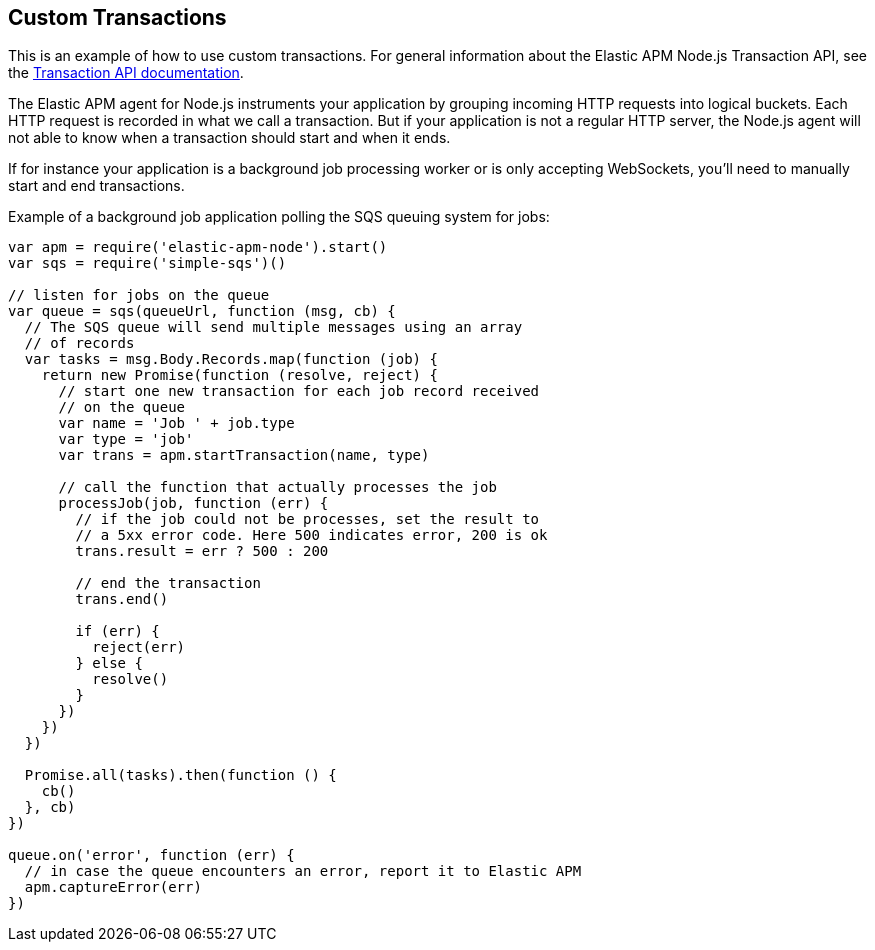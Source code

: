 [[custom-transactions]]

ifdef::env-github[]
NOTE: For the best reading experience,
please view this documentation at https://www.elastic.co/guide/en/apm/agent/nodejs/current/custom-transactions.html[elastic.co]
endif::[]

== Custom Transactions

This is an example of how to use custom transactions.
For general information about the Elastic APM Node.js Transaction API,
see the <<transaction-api,Transaction API documentation>>.

The Elastic APM agent for Node.js instruments your application by grouping incoming HTTP requests into logical buckets.
Each HTTP request is recorded in what we call a transaction.
But if your application is not a regular HTTP server,
the Node.js agent will not able to know when a transaction should start and when it ends.

If for instance your application is a background job processing worker or is only accepting WebSockets,
you'll need to manually start and end transactions.

Example of a background job application polling the SQS queuing system for jobs:

[source,js]
----
var apm = require('elastic-apm-node').start()
var sqs = require('simple-sqs')()

// listen for jobs on the queue
var queue = sqs(queueUrl, function (msg, cb) {
  // The SQS queue will send multiple messages using an array
  // of records
  var tasks = msg.Body.Records.map(function (job) {
    return new Promise(function (resolve, reject) {
      // start one new transaction for each job record received
      // on the queue
      var name = 'Job ' + job.type
      var type = 'job'
      var trans = apm.startTransaction(name, type)

      // call the function that actually processes the job
      processJob(job, function (err) {
        // if the job could not be processes, set the result to
        // a 5xx error code. Here 500 indicates error, 200 is ok
        trans.result = err ? 500 : 200

        // end the transaction
        trans.end()

        if (err) {
          reject(err)
        } else {
          resolve()
        }
      })
    })
  })

  Promise.all(tasks).then(function () {
    cb()
  }, cb)
})

queue.on('error', function (err) {
  // in case the queue encounters an error, report it to Elastic APM
  apm.captureError(err)
})
----
